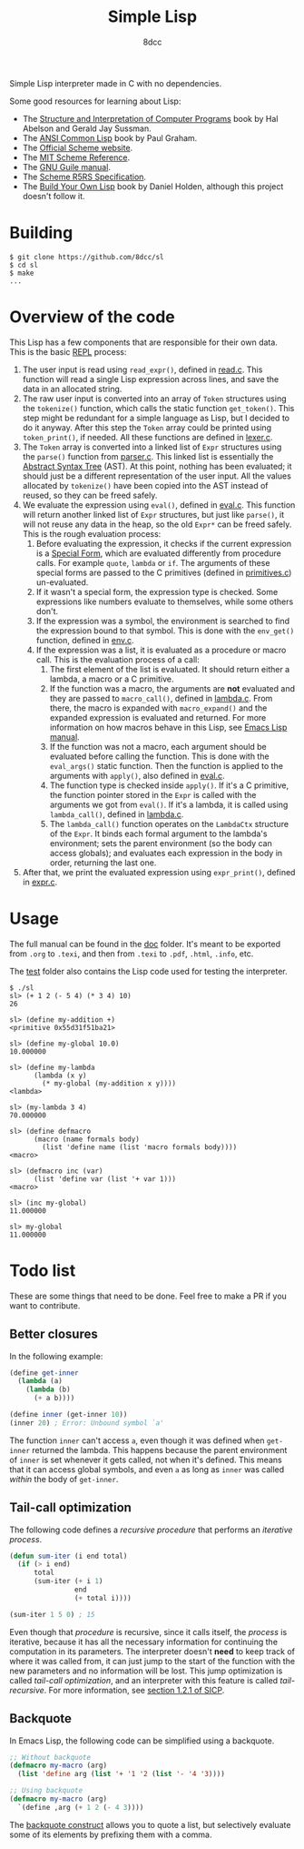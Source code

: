#+title: Simple Lisp
#+options: toc:nil
#+startup: showeverything
#+author: 8dcc

#+TOC: headlines 2

Simple Lisp interpreter made in C with no dependencies.

Some good resources for learning about Lisp:

- The [[https://mitp-content-server.mit.edu/books/content/sectbyfn/books_pres_0/6515/sicp.zip/index.html][Structure and Interpretation of Computer Programs]] book by Hal Abelson and
  Gerald Jay Sussman.
- The [[https://paulgraham.com/acl.html][ANSI Common Lisp]] book by Paul Graham.
- The [[https://www.scheme.org/][Official Scheme website]].
- The [[https://groups.csail.mit.edu/mac/ftpdir/scheme-7.4/doc-html/scheme_toc.html][MIT Scheme Reference]].
- The [[https://www.gnu.org/software/guile/manual/][GNU Guile manual]].
- The [[https://conservatory.scheme.org/schemers/Documents/Standards/R5RS/HTML/][Scheme R5RS Specification]].
- The [[https://www.buildyourownlisp.com/][Build Your Own Lisp]] book by Daniel Holden, although this project doesn't
  follow it.

* Building

#+begin_src console
$ git clone https://github.com/8dcc/sl
$ cd sl
$ make
...
#+end_src

* Overview of the code

This Lisp has a few components that are responsible for their own data. This is
the basic [[https://en.wikipedia.org/wiki/Read%E2%80%93eval%E2%80%93print_loop][REPL]] process:

1. The user input is read using =read_expr()=, defined in [[file:src/read.c][read.c]]. This function
   will read a single Lisp expression across lines, and save the data in an
   allocated string.
2. The raw user input is converted into an array of =Token= structures using the
   =tokenize()= function, which calls the static function =get_token()=. This step
   might be redundant for a simple language as Lisp, but I decided to do it
   anyway. After this step the =Token= array could be printed using =token_print()=,
   if needed. All these functions are defined in [[file:src/lexer.c][lexer.c]].
3. The =Token= array is converted into a linked list of =Expr= structures using the
   =parse()= function from [[file:src/parser.c][parser.c]]. This linked list is essentially the
   [[https://en.wikipedia.org/wiki/Abstract_syntax_tree][Abstract Syntax Tree]] (AST). At this point, nothing has been evaluated; it
   should just be a different representation of the user input. All the values
   allocated by =tokenize()= have been copied into the AST instead of reused, so
   they can be freed safely.
4. We evaluate the expression using =eval()=, defined in [[file:src/eval.c][eval.c]]. This function
   will return another linked list of =Expr= structures, but just like =parse()=, it
   will not reuse any data in the heap, so the old =Expr*= can be freed
   safely. This is the rough evaluation process:
   1. Before evaluating the expression, it checks if the current expression is a
      [[https://web.mit.edu/6.001/6.037/sicp.pdf#subsection.4.1.1][Special Form]], which are evaluated differently from procedure calls. For
      example =quote=, =lambda= or =if=. The arguments of these special forms are
      passed to the C primitives (defined in [[file:src/primitives.c][primitives.c]]) un-evaluated.
   2. If it wasn't a special form, the expression type is checked. Some
      expressions like numbers evaluate to themselves, while some others
      don't.
   3. If the expression was a symbol, the environment is searched to find the
      expression bound to that symbol. This is done with the =env_get()= function,
      defined in [[file:src/env.c][env.c]].
   4. If the expression was a list, it is evaluated as a procedure or macro
      call. This is the evaluation process of a call:
      1. The first element of the list is evaluated. It should return either a
         lambda, a macro or a C primitive.
      2. If the function was a macro, the arguments are *not* evaluated and they
         are passed to =macro_call()=, defined in [[file:src/lambda.c][lambda.c]]. From there, the macro
         is expanded with =macro_expand()= and the expanded expression is
         evaluated and returned. For more information on how macros behave in
         this Lisp, see [[https://www.gnu.org/software/emacs/manual/html_node/elisp/Macros.html][Emacs Lisp manual]].
      3. If the function was not a macro, each argument should be evaluated
         before calling the function. This is done with the =eval_args()= static
         function. Then the function is applied to the arguments with =apply()=,
         also defined in [[file:src/eval.c][eval.c]].
      4. The function type is checked inside =apply()=. If it's a C primitive, the
         function pointer stored in the =Expr= is called with the arguments we got
         from =eval()=. If it's a lambda, it is called using =lambda_call()=,
         defined in [[file:src/lambda.c][lambda.c]].
      5. The =lambda_call()= function operates on the =LambdaCtx= structure of the
         =Expr=. It binds each formal argument to the lambda's environment; sets
         the parent environment (so the body can access globals); and evaluates
         each expression in the body in order, returning the last one.
5. After that, we print the evaluated expression using =expr_print()=, defined in
   [[file:src/expr.c][expr.c]].

* Usage

The full manual can be found in the [[file:doc/sl-manual.org][doc]] folder. It's meant to be exported from
=.org= to =.texi=, and then from =.texi= to =.pdf=, =.html=, =.info=, etc.

The [[file:test/][test]] folder also contains the Lisp code used for testing the interpreter.

#+begin_src console
$ ./sl
sl> (+ 1 2 (- 5 4) (* 3 4) 10)
26

sl> (define my-addition +)
<primitive 0x55d31f51ba21>

sl> (define my-global 10.0)
10.000000

sl> (define my-lambda
      (lambda (x y)
        (* my-global (my-addition x y))))
<lambda>

sl> (my-lambda 3 4)
70.000000

sl> (define defmacro
      (macro (name formals body)
        (list 'define name (list 'macro formals body))))
<macro>

sl> (defmacro inc (var)
      (list 'define var (list '+ var 1)))
<macro>

sl> (inc my-global)
11.000000

sl> my-global
11.000000
#+end_src

* Todo list

These are some things that need to be done. Feel free to make a PR if you want
to contribute.

** Better closures

In the following example:

#+begin_src scheme
(define get-inner
  (lambda (a)
    (lambda (b)
      (+ a b))))

(define inner (get-inner 10))
(inner 20) ; Error: Unbound symbol `a'
#+end_src

The function =inner= can't access =a=, even though it was defined when =get-inner=
returned the lambda. This happens because the parent environment of =inner= is set
whenever it gets called, not when it's defined. This means that it can access
global symbols, and even =a= as long as =inner= was called /within/ the body of
=get-inner=.

** Tail-call optimization

The following code defines a /recursive procedure/ that performs an /iterative
process/.

#+begin_src lisp
(defun sum-iter (i end total)
  (if (> i end)
      total
      (sum-iter (+ i 1)
                end
                (+ total i))))

(sum-iter 1 5 0) ; 15
#+end_src

Even though that /procedure/ is recursive, since it calls itself, the /process/ is
iterative, because it has all the necessary information for continuing the
computation in its parameters. The interpreter doesn't *need* to keep track of
where it was called from, it can just jump to the start of the function with the
new parameters and no information will be lost. This jump optimization is called
/tail-call optimization/, and an interpreter with this feature is called
/tail-recursive/. For more information, see [[https://web.mit.edu/6.001/6.037/sicp.pdf#subsection.1.2.1][section 1.2.1 of SICP]].

** Backquote

In Emacs Lisp, the following code can be simplified using a backquote.

#+begin_src emacs-lisp
;; Without backquote
(defmacro my-macro (arg)
  (list 'define arg (list '+ '1 '2 (list '- '4 '3))))

;; Using backquote
(defmacro my-macro (arg)
  `(define ,arg (+ 1 2 (- 4 3))))
#+end_src

The [[https://www.gnu.org/software/emacs/manual/html_node/elisp/Backquote.html][backquote construct]] allows you to quote a list, but selectively evaluate
some of its elements by prefixing them with a comma.
